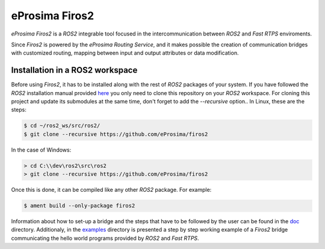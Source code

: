 eProsima Firos2
===============

*eProsima Firos2* is a *ROS2* integrable tool focused in the intercommunication between *ROS2* and *Fast RTPS* enviroments.

Since *Firos2* is powered by the *eProsima Routing Service*, and it makes possible the creation of communication bridges with customized routing, mapping between input and output attributes or data modification.

.. image:: doc/images/firos2_schema.png

Installation in a ROS2 workspace
--------------------------------

Before using *Firos2*, it has to be installed along with the rest of *ROS2* packages of your system. If you have followed the *ROS2* installation manual provided `here <https://github.com/ros2/ros2/wiki/Installation>`_ you only need to clone this repository on your *ROS2* workspace. For cloning this project and update its submodules at the same time, don't forget to add the *--recursive* option.. In Linux, these are the steps:

.. code-block:: shell

    $ cd ~/ros2_ws/src/ros2/
    $ git clone --recursive https://github.com/eProsima/firos2

In the case of Windows:

.. code-block:: shell

    > cd C:\\dev\ros2\src\ros2
    > git clone --recursive https://github.com/eProsima/firos2


Once this is done, it can be compiled like any other *ROS2* package. For example:

.. code-block:: shell

    $ ament build --only-package firos2


Information about how to set-up a bridge and the steps that have to be followed by the user can be found in the `doc <doc>`_ directory. Additionaly, in the `examples <examples/helloworld>`_ directory is presented a step by step working example of a *Firos2* bridge communicating the hello world programs provided by *ROS2* and *Fast RTPS*.
